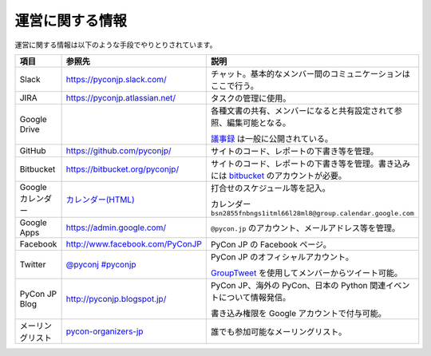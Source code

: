 ==================
 運営に関する情報
==================
運営に関する情報は以下のような手段でやりとりされています。

.. list-table::
   :widths: 20 30 50
   :header-rows: 1

   * - 項目
     - 参照先
     - 説明
   * - Slack
     - https://pyconjp.slack.com/
     - チャット。基本的なメンバー間のコミュニケーションはここで行う。
   * - JIRA
     - https://pyconjp.atlassian.net/
     - タスクの管理に使用。
   * - Google Drive
     -
     - 各種文書の共有、メンバーになると共有設定されて参照、編集可能となる。

       `議事録 <https://docs.google.com/folder/d/0B_bw8GEmTD5OYzRNN0xsalRVSTQ/edit>`_ は一般に公開されている。
   * - GitHub
     - https://github.com/pyconjp/
     - サイトのコード、レポートの下書き等を管理。
   * - Bitbucket
     - https://bitbucket.org/pyconjp/
     - サイトのコード、レポートの下書き等を管理。書き込みには `bitbucket <https://bitbucket.org/>`_ のアカウントが必要。
   * - Google カレンダー
     - `カレンダー(HTML) <https://www.google.com/calendar/embed?src=bsn2855fnbngs1itml66l28ml8%40group.calendar.google.com&ctz=Asia/Tokyo>`_
     - 打合せのスケジュール等を記入。

       カレンダー ``bsn2855fnbngs1itml66l28ml8@group.calendar.google.com``
   * - Google Apps
     - https://admin.google.com/
     - ``@pycon.jp`` のアカウント、メールアドレス等を管理。
   * - Facebook
     - http://www.facebook.com/PyConJP
     - PyCon JP の Facebook ページ。
   * - Twitter
     - `@pyconj <https://twitter.com/#!/pyconj>`_
       `#pyconjp <https://twitter.com/#!/search/%23pyconjp>`_
     - PyCon JP のオフィシャルアカウント。

       `GroupTweet <http://www.grouptweet.com/>`_ を使用してメンバーからツイート可能。
   * - PyCon JP Blog
     - http://pyconjp.blogspot.jp/
     - PyCon JP、海外の PyCon、日本の Python 関連イベントについて情報発信。

       書き込み権限を Google アカウントで付与可能。
   * - メーリングリスト
     - `pycon-organizers-jp <http://groups.google.com/group/pycon-organizers-jp>`_
     - 誰でも参加可能なメーリングリスト。
